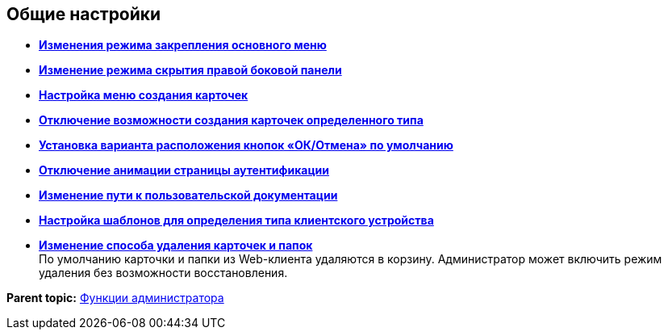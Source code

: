 
== Общие настройки

* *xref:../topics/UXMainMenuBehavior.html[Изменения режима закрепления основного меню]* +
* *xref:../topics/HideSidebarOnPageClick.html[Изменение режима скрытия правой боковой панели]* +
* *xref:../topics/task_Createmenu_config.html[Настройка меню создания карточек]* +
* *xref:../topics/task_childcardtypecreate_disable.html[Отключение возможности создания карточек определенного типа]* +
* *xref:../topics/DefaultButtonPositionsSelection.html[Установка варианта расположения кнопок «ОК/Отмена» по умолчанию]* +
* *xref:../topics/DisableLoginAnimation.html[Отключение анимации страницы аутентификации]* +
* *xref:../topics/ChangeUserGuidePosition.html[Изменение пути к пользовательской документации]* +
* *xref:../topics/task_Devices_comparison.html[Настройка шаблонов для определения типа клиентского устройства]* +
* *xref:../topics/deletePermanently.html[Изменение способа удаления карточек и папок]* +
По умолчанию карточки и папки из Web-клиента удаляются в корзину. Администратор может включить режим удаления без возможности восстановления.

*Parent topic:* xref:../topics/Administrator_functions.html[Функции администратора]
